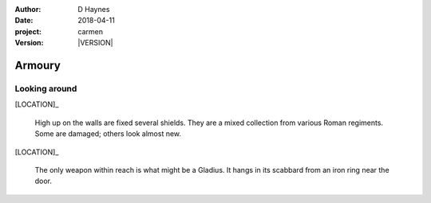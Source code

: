 
..  This is a Turberfield dialogue file (reStructuredText).
    Scene ~~
    Shot --

.. |VERSION| property:: carmen.logic.version

:author: D Haynes
:date: 2018-04-11
:project: carmen
:version: |VERSION|

.. entity:: LOCATION
   :types: carmen.logic.Location
   :states: carmen.logic.Spot.grid_2005

.. entity:: PLAYER
   :types: carmen.logic.Player
   :states: carmen.logic.Spot.grid_2005

Armoury
~~~~~~~

Looking around
--------------

[LOCATION]_

    High up on the walls are fixed several shields. They are
    a mixed collection from various Roman regiments. Some are
    damaged; others look almost new.

[LOCATION]_

    The only weapon within reach is what might be a Gladius.
    It hangs in its scabbard from an iron ring near the door.

